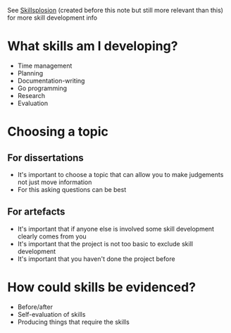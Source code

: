 See [[id:af7d5308-49fa-4ed5-b9d7-630ffb44121b][Skillsplosion]] (created before this note but still more relevant than this) for more skill development info

* What skills am I developing?
- Time management
- Planning
- Documentation-writing
- Go programming
- Research
- Evaluation

* Choosing a topic
** For dissertations
- It's important to choose a topic that can allow you to make judgements not just move information
- For this asking questions can be best
** For artefacts
- It's important that if anyone else is involved some skill development clearly comes from you
- It's important that the project is not too basic to exclude skill development
- It's important that you haven't done the project before

* How could skills be evidenced?
- Before/after
- Self-evaluation of skills
- Producing things that require the skills
